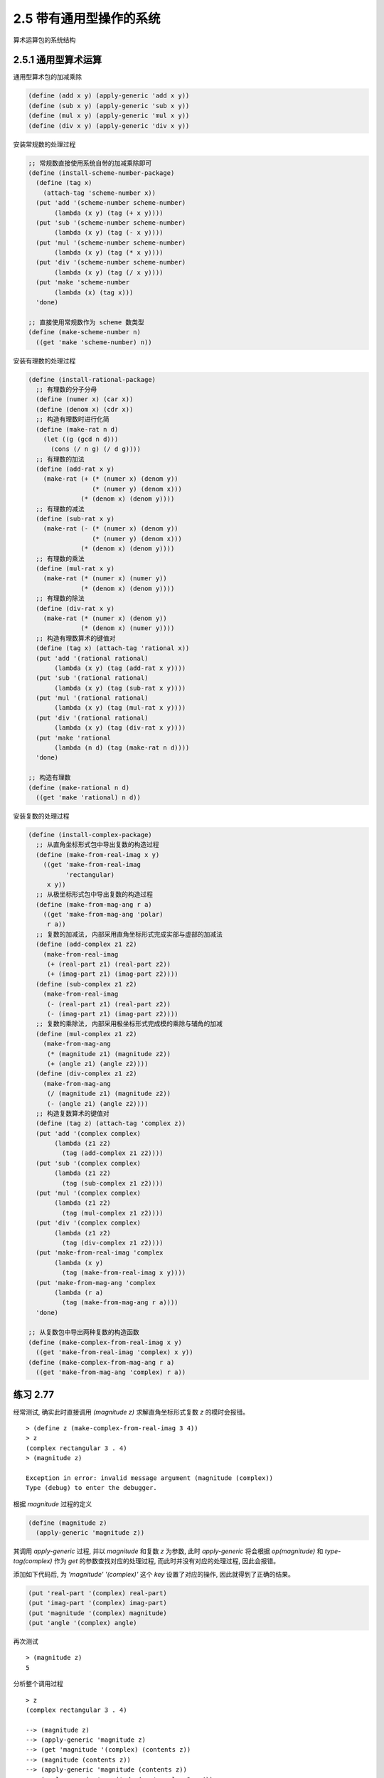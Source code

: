 2.5 带有通用型操作的系统
===============================

.. figure:: fig/Fig2.23b.std.svg

算术运算包的系统结构

2.5.1 通用型算术运算
-----------------------

通用型算术包的加减乘除

.. code-block:: scheme

  (define (add x y) (apply-generic 'add x y))
  (define (sub x y) (apply-generic 'sub x y))
  (define (mul x y) (apply-generic 'mul x y))
  (define (div x y) (apply-generic 'div x y))

安装常规数的处理过程

.. code-block:: scheme

  ;; 常规数直接使用系统自带的加减乘除即可
  (define (install-scheme-number-package)
    (define (tag x)
      (attach-tag 'scheme-number x))
    (put 'add '(scheme-number scheme-number)
         (lambda (x y) (tag (+ x y))))
    (put 'sub '(scheme-number scheme-number)
         (lambda (x y) (tag (- x y))))
    (put 'mul '(scheme-number scheme-number)
         (lambda (x y) (tag (* x y))))
    (put 'div '(scheme-number scheme-number)
         (lambda (x y) (tag (/ x y))))
    (put 'make 'scheme-number
         (lambda (x) (tag x)))
    'done)

  ;; 直接使用常规数作为 scheme 数类型
  (define (make-scheme-number n)
    ((get 'make 'scheme-number) n))

安装有理数的处理过程

.. code-block:: scheme

  (define (install-rational-package)
    ;; 有理数的分子分母
    (define (numer x) (car x))
    (define (denom x) (cdr x))
    ;; 构造有理数时进行化简
    (define (make-rat n d)
      (let ((g (gcd n d)))
        (cons (/ n g) (/ d g))))
    ;; 有理数的加法
    (define (add-rat x y)
      (make-rat (+ (* (numer x) (denom y))
                   (* (numer y) (denom x)))
                (* (denom x) (denom y))))
    ;; 有理数的减法
    (define (sub-rat x y)
      (make-rat (- (* (numer x) (denom y))
                   (* (numer y) (denom x)))
                (* (denom x) (denom y))))
    ;; 有理数的乘法
    (define (mul-rat x y)
      (make-rat (* (numer x) (numer y))
                (* (denom x) (denom y))))
    ;; 有理数的除法
    (define (div-rat x y)
      (make-rat (* (numer x) (denom y))
                (* (denom x) (numer y))))
    ;; 构造有理数算术的键值对
    (define (tag x) (attach-tag 'rational x))
    (put 'add '(rational rational)
         (lambda (x y) (tag (add-rat x y))))
    (put 'sub '(rational rational)
         (lambda (x y) (tag (sub-rat x y))))
    (put 'mul '(rational rational)
         (lambda (x y) (tag (mul-rat x y))))
    (put 'div '(rational rational)
         (lambda (x y) (tag (div-rat x y))))
    (put 'make 'rational
         (lambda (n d) (tag (make-rat n d))))
    'done)

  ;; 构造有理数
  (define (make-rational n d)
    ((get 'make 'rational) n d))

安装复数的处理过程

.. code-block:: scheme

  (define (install-complex-package)
    ;; 从直角坐标形式包中导出复数的构造过程
    (define (make-from-real-imag x y)
      ((get 'make-from-real-imag
            'rectangular)
       x y))
    ;; 从极坐标形式包中导出复数的构造过程
    (define (make-from-mag-ang r a)
      ((get 'make-from-mag-ang 'polar)
       r a))
    ;; 复数的加减法, 内部采用直角坐标形式完成实部与虚部的加减法
    (define (add-complex z1 z2)
      (make-from-real-imag
       (+ (real-part z1) (real-part z2))
       (+ (imag-part z1) (imag-part z2))))
    (define (sub-complex z1 z2)
      (make-from-real-imag
       (- (real-part z1) (real-part z2))
       (- (imag-part z1) (imag-part z2))))
    ;; 复数的乘除法, 内部采用极坐标形式完成模的乘除与辅角的加减
    (define (mul-complex z1 z2)
      (make-from-mag-ang
       (* (magnitude z1) (magnitude z2))
       (+ (angle z1) (angle z2))))
    (define (div-complex z1 z2)
      (make-from-mag-ang
       (/ (magnitude z1) (magnitude z2))
       (- (angle z1) (angle z2))))
    ;; 构造复数算术的键值对
    (define (tag z) (attach-tag 'complex z))
    (put 'add '(complex complex)
         (lambda (z1 z2)
           (tag (add-complex z1 z2))))
    (put 'sub '(complex complex)
         (lambda (z1 z2)
           (tag (sub-complex z1 z2))))
    (put 'mul '(complex complex)
         (lambda (z1 z2)
           (tag (mul-complex z1 z2))))
    (put 'div '(complex complex)
         (lambda (z1 z2)
           (tag (div-complex z1 z2))))
    (put 'make-from-real-imag 'complex
         (lambda (x y)
           (tag (make-from-real-imag x y))))
    (put 'make-from-mag-ang 'complex
         (lambda (r a)
           (tag (make-from-mag-ang r a))))
    'done)

  ;; 从复数包中导出两种复数的构造函数
  (define (make-complex-from-real-imag x y)
    ((get 'make-from-real-imag 'complex) x y))
  (define (make-complex-from-mag-ang r a)
    ((get 'make-from-mag-ang 'complex) r a))

练习 2.77
------------

经常测试, 确实此时直接调用 `(magnitude z)` 求解直角坐标形式复数 `z` 的模时会报错。
::

  > (define z (make-complex-from-real-imag 3 4))
  > z
  (complex rectangular 3 . 4)
  > (magnitude z)

  Exception in error: invalid message argument (magnitude (complex))
  Type (debug) to enter the debugger.

根据 `magnitude` 过程的定义

.. code-block:: scheme

  (define (magnitude z)
    (apply-generic 'magnitude z))

其调用 `apply-generic` 过程, 并以 `magnitude` 和复数 `z` 为参数, 此时 `apply-generic` 将会根据 `op(magnitude)` 和 `type-tag(complex)` 作为 `get` 的参数查找对应的处理过程, 而此时并没有对应的处理过程, 因此会报错。

添加如下代码后, 为 `'magnitude' '(complex)'` 这个 `key` 设置了对应的操作, 因此就得到了正确的结果。

.. code-block:: scheme

  (put 'real-part '(complex) real-part)
  (put 'imag-part '(complex) imag-part)
  (put 'magnitude '(complex) magnitude)
  (put 'angle '(complex) angle)

再次测试

::

  > (magnitude z)
  5

分析整个调用过程

::

  > z
  (complex rectangular 3 . 4)

  --> (magnitude z)
  --> (apply-generic 'magnitude z)
  --> (get 'magnitude '(complex) (contents z))
  --> (magnitude (contents z))
  --> (apply-generic 'magnitude (contents z))
  --> (apply-generic 'magnitude (rectangular 3 . 4))
  --> (get 'magnitude '(rectangular) (3 . 4))
  --> (magnitude (3 . 4))
  --> (sqrt (+ (square 3) (square 4)))
  --> 5

因为 `apply-generic` 共被调用两次, 第一次调用识别参数为复数, 第二次调用识别复数为直角坐标形式, 并由此使用直角坐标形式复数获取模的方法得到了正确的结果。

练习 2.78
------------

.. code-block:: scheme

  (define (attach-tag type-tag content)
    (if (eq? type-tag 'scheme-number)
        content
        (cons type-tag content)))

  (define (type-tag datum)
    (cond ((number? datum) 'scheme-number)
          ((pair? datum) (car datum))
          (else
           (error "Bad tagged datum: TYPE-TAG" datum))))

  (define (contents datum)
    (cond ((number? datum) datum)
          ((pair? datum) (cdr datum))
          (else
           (error "Bad tagged datum: CONTENTS" datum))))

测试验证

::

  > (install-scheme-number-package)
  done
  > (define one (make-scheme-number 1))
  > (type-tag one)
  scheme-number
  > (contents one)
  1
  > (add one one)
  2
  > (sub one one)
  0
  > (mul one one)
  1
  > (div one one)
  1

练习 2.79
------------

添加如下代码即可

.. code-block:: scheme

  ;; 添加通用型谓词
  (define (equ? x y)
    (apply-generic 'equ? x y))

  ;; 在 scheme-number 安装包直接使用 = 进行判断即可
  (put 'equ? '(scheme-number scheme-number) =)

  ;; 在有理数安装包中判断两个有理数的分子分母交叉相乘的结果是否相等
  (put 'equ? '(rational rational)
       (lambda (x y) (= (* (numer x) (denom y))
                        (* (numer y) (denom x)))))

  ;; 在复数安装包中根据两种形式分别实现, 这里以直角坐标形式为例
  (put 'equ? '(complex complex)
       (lambda (z1 z2)
         (and (= (real-part z1) (real-part z2))
              (= (imag-part z1) (imag-part z2))
              (= (magnitude z1) (magnitude z2)))))


练习 2.80
------------

同上一题类似, 针对不同的情况分别进行实现

.. code-block:: scheme

  (define (=zero? x )
    (apply-generic '=zero? x))

  (put '=zero? '(scheme-number)
       (lambda (x) (= 0 x)))

  (put '=zero? '(rational)
       (lambda (x) (= 0 (number x))))

  (put '=zero? '(complex)
       (lambda (z)
         (and (= 0 (real-part z))
              (= 0 (imag-part z)))))

2.5.2 不同类型数据的组合
------------------------

显然, 在现实世界中一个算术系统并不会只有相同类型的数值进行加减乘除, 如果沿用之前的方式, 每一种操作都精确可控, 那么势必会编写大量冗余的代码。比如, 可以通过如下方式实现对复数和常规数的加法

.. code-block:: scheme

  (define (add-complex-to-schemenum z x)
    (make-from-real-imag (+ (real-part z) x)
                         (imag-part z)))

  (put 'add
       '(complex scheme-number)
       (lambda (z x)
         (tag (add-complex-to-schemenum z x))))

上面只是实现了第一个参数为复数且第二个参数为常规数的加法, 对于交换位置后的情况, 仍然需要一套类似的代码, 就更不要说还有复数与有理数的算术。

**强制**

通过强制类型转换即可避免上面那种针对参数处在不同位置而编写不同代码的情况。

.. code-block:: scheme

  ;; 常规数可以看做虚部为零的复数
  (define (scheme-number->complex n)
    (make-complex-from-real-imag
     (contents n) 0))

  ;; 将类型转换过程也安装到表格
  (put-coercion 'scheme-number 'complex
                scheme-number->complex)

因为有了强制类型转换, 因此需要修改原来的 `apply-generic` 过程, 看是否能将参数转换为同一种数值类型

.. code-block:: scheme

  (define (apply-generic op . args)
    (let ((type-tags (map type-tag args)))
      (let ((proc (get op type-tags)))
        (if proc
            (apply proc (map contents args))
            ;; 只考虑有两个参数的情况
            (if (= (length args) 2)
                (let ((type1 (car type-tags))
                      (type2 (cadr type-tags))
                      (a1 (car args))
                      (a2 (cadr args)))
                  (let ((t1->t2
                         (get-coercion type1 type2))
                        (t2->t1
                         (get-coercion type2 type1)))
                    (cond (t1->t2
                           (apply-generic op (t1->t2 a1) a2))
                          (t2->t1
                           (apply-generic op a1 (t2->t1 a2)))
                          (else
                           (error
                            "No method for these types"
                            (list op type-tags))))))
                (error
                 "No method for these types"
                 (list op type-tags)))))))

**类型的层次结构**

为避免针对每一对数值类型编写强制转换过程, 可以通过类型的层次结构, 即类似于面向对象中的继承, 只实现相邻层次的强制转换, 即可实现由低层类型到高层类型的转换。

.. figure:: fig/Fig2.23b.std.svg

数值类型塔

上面的类型塔中, 实现相邻的底层与高层的强制转换后, 即可实现从最底层的整数到最高层的复数的转换。

塔形结构的另一个优点是可以通过下降的方式对算术结果进行化简。

**层次结构的不足**

.. figure:: fig/Fig2.23b.std.svg

几何图形类型间的关系

由上图可知, 一个类型可能有多个子类型(三角形和四边形都是多边形的子类型), 一个类型也可能有多个超类型(等腰直角三角形既是等腰三角形又是直角三角形), 因此对于层次结构而言并不是都像类型塔那样可以方便的对层次结构提升或下降。

练习 2.81
------------

a.

如果在表格中找不到相应的操作, 会报与练习 2.77 类型的错误。

如果安装了 `Louis` 的强制过程, 调用求幂时会出现死循环导致程序僵死。

b.

`Louis` 并没有解决相同类型参数仍然强制转换的问题, 因为应用 `apply-generic` 后取得的仍然是相同类型的参数, 于是再次触发类型转换, 转换后还是相同类型的参数, 于是再次触发类型转换, 如此反复, 形成了死循环。

c.

.. code-block:: scheme

  (define (apply-generic op . args)
    (define (no-method type-tags)
       (error "No method for these types"
         (list op type-tags)))
    (let ((type-tags (map type-tag args)))
      (let ((proc (get op type-tags)))
        (if proc
            (apply proc (map contents args))
            (if (= (length args) 2)
                (let ((type1 (car type-tags))
                      (type2 (cadr type-tags))
                      (a1 (car args))
                      (a2 (cadr args)))
                  ;; 添加判断两个参数的类型是否相同
                  (if (equal? type1 type2)
                      (no-method type-tags)
                      (let ((t1->t2
                             (get-coercion type1 type2))
                            (t2->t1
                             (get-coercion type2 type1)))
                        (cond (t1->t2
                               (apply-generic op (t1->t2 a1) a2))
                              (t2->t1
                               (apply-generic op a1 (t2->t1 a2)))
                              (else (no-method type-tags))))))
                  (no-method type-tags))))))

测试验证, 首先定义一个通用型的求幂运算

.. code-block:: scheme

  (define (exp x y)
    (apply-generic 'exp x y))

然后在 `scheme` 数值包中放入求幂过程

.. code-block:: scheme

  (define (install-scheme-number-package)
    (define (tag x)
      (attach-tag 'scheme-number x))
    (put 'add '(scheme-number scheme-number)
         (lambda (x y) (tag (+ x y))))
    (put 'sub '(scheme-number scheme-number)
         (lambda (x y) (tag (- x y))))
    (put 'mul '(scheme-number scheme-number)
         (lambda (x y) (tag (* x y))))
    (put 'div '(scheme-number scheme-number)
         (lambda (x y) (tag (/ x y))))
    (put 'make 'scheme-number
         (lambda (x) (tag x)))
    (put 'equ? 'scheme-number =)
    (put '=zero? 'scheme-number
         (lambda (x) (= 0 x)))
    (put 'exp '(scheme-number scheme-number)
         (lambda (x y) (tag (expt x y))))
    'done)

最后进行测试

::

  > (install-scheme-number-package)
  done
  > (install-rectangular-package)
  done
  > (install-complex-package)
  done
  > (exp (make-scheme-number 2) (make-scheme-number 3))
  8
  > (add (make-scheme-number 2) (make-complex-from-real-imag 3 4))
  (complex rectangular 5 . 4)


练习 2.82
--------------

按照给定的策略, 首先用参数列表中的第一个参数为基准, 尝试将参数列表中的其它参数都强制转换为第一个参数的类型, 如果出现转换失败, 则继续以第二个参数为基准, 重复上面的过程。

.. code-block:: scheme

  ;; 查找可适用于每个参数的转换过程
  (define (find-coercion-procs args)
    (define (iter items)
      (if (null? items)
          #f
          ;; 在迭代过程中每次都取出第一个参数作为基准
          (let ((type (type-tag (car items))))
            ;; 对参数列表中的每一个参数都与基准做比较, 类型相同则返回自身, 否则查找强制转换过程
            (let ((coercion-procs
                   (map
                    (lambda (x)
                      (if (equal? (type-tag x) type)
                          (lambda (this) this)
                          (get-coercion (type-tag x) type)))
                    args)))
              ;; 判断强制转换程序列表是否满足要求
              ;; 满足则直接返回, 否则继续对后续参数进行处理
              (if (check-procs coercion-procs)
                  coercion-procs
                  (iter (cdr items)))))))
    (iter args))

对于程序列表的判断只需要判断其中是否包含 `#f` 即可

.. code-block:: scheme

  (define (check-procs procs)
    (cond ((null? procs) #t)
          ((car procs) (check-procs (cdr procs)))
          (else #f)))

一旦可以将所有参数都强制转换为同一种类型, 则需要通过强制转换程序列表和参数列表完成参数的转换

.. code-block:: scheme

  (define (transform-args args procs)
    (if (null? procs)
        '()
        (cons ((car procs) (car args))
              (transform-args (cdr args) (cdr procs)))))

基于上面的过程完成对 `apply-generic` 过程的推广

.. code-block:: scheme

  (define (apply-generic op . args)
    (let ((types (map type-tag args)))
      (let ((proc (get op types)))
        (if proc
            (apply proc (map contents args))
            (let ((coercion-procs (find-coercion-procs args)))
              (if coercion-procs
                  (let ((new-args (transform-args args coercion-procs)))
                    (let ((new-args-types (map type-tag new-args)))
                      ;; put 操作针对的是两个类型值
                      (let ((new-types (list (car new-args-types)
                                             (cadr new-args-types))))
                        (let ((the-proc (get op new-types)))
                          (if the-proc
                              (apply the-proc (map contents new-args))
                              (error "not found the-proc" new-args))))))
                  (error "find coercion procs error" args)))))))

这里需要将原来 `put` 操作对应的过程修改为支持多个参数, 以复数的加法为例

.. code-block:: scheme

  (put 'add '(complex complex)
    (lambda (z1 . z2)
      (tag (add-complex z1 z2))))

这里的 `add-complex` 也需要修改

.. code-block:: scheme

  (define (add-complex-base z1 z2)
    (make-from-real-imag
     (+ (real-part z1) (real-part z2))
     (+ (imag-part z1) (imag-part z2))))
  (define (add-complex z1 z2)
    (define (iter a b)
      (cond ((eq? '() b) a)
            ((eq? '() (cdr b)) (add-complex-base a (car b)))
            (else
             (iter (add-complex-base a (car b)) (cdr b)))))
    (iter z1 z2))

测试验证

::

  > (install-complex-package)
  done
  > (define a (make-scheme-number 2))
  > a
  2
  > (define b (make-complex-from-real-imag 3 4))
  > b
  (complex rectangular 3 . 4)
  > (apply-generic 'add a b b a)
  (complex rectangular 10 . 8)

如果一个操作涉及到多种类型的参数, 而在操作过程中又涉及到对某个特定类型数值的操作, 比如求有理数的分母、复数的实部等等, 如果按照上面的策略在执行具体操作之前将所有参数都转换为同一种参数类型, 则整个操作过程将会失败。

练习 2.83
--------------

首先创建构造实数的过程 `make-real`, 然后针对每个类型(复数除外)提升到上一层

.. code-block:: scheme

  (define (make-real x)
    (attach-tag 'real x))

  (define (integer->rational x)
    (make-rational x 1))
  (define (rational->real x)
    (make-real (/ (* 1.0 (number x)) (denom x))))
  (define (real->complex x)
    (make-from-real-imag x 0))

如果需要安装通用的 `raise` 过程, 则需要仿照前面 `add` 的构造过程

.. code-block:: scheme

  (define (install-raise-package)
    (define (integer->rational x)
      (make-rational x 1))
    (define (rational->real x)
      (make-real (/ (* 1.0 (numer x)) (denom x))))
    (define (real->complex x)
      (make-complex-from-real-imag x 0))
    (put 'raise '(scheme-number)
         (lambda (x) (integer->rational x)))
    (put 'raise '(rational)
         (lambda (x) (rational->real x)))
    (put 'raise '(real)
         (lambda (x) (real->complex x)))
    'done)

练习 2.84
--------------
首先构建获取参数层级的过程

.. code-block:: scheme

  (define (level x)
    (let ((type (type-tag x)))
      (cond ((equal? type 'scheme-number) 1)
            ((equal? type 'rational) 2)
            ((equal? type 'real) 3)
            ((equal? type 'complex) 4)
            (else 0))))

然后构建查找参数列表中最高层级的过程

.. code-block:: scheme

  (define (my-max args)
    (define (find-max i items)
      (cond ((null? items) i)
            ((< (car items) i) (find-max i (cdr items)))
            (else (find-max (car items) (cdr items)))))
    (find-max (car args) (cdr args)))

  (define (find-max-level args)
    (my-max (map level args)))

然后将所有参数都转换到最高层级

.. code-block:: scheme

  (define (transform-args-by-level args max-level)
    (define (iter arg)
      (if (= (level arg) max-level)
          arg
          (iter (raise arg))))
    (map iter args))

最后基于上面的辅助过程修改 `apply-generic` 过程

.. code-block:: scheme

  (define (apply-generic op . args)
    (let ((type-tags (map type-tag args)))
      (let ((proc (get op type-tags)))
        (if proc
            (apply proc (map contents args))
            (let ((max-level (find-max-level args)))
              (let ((new-args (transform-args-by-level args max-level)))
                (let ((new-args-types (map type-tag new-args)))
                  (let ((new-types (list (car new-args-types)
                                         (cadr new-args-types))))
                    (let ((the-proc (get op new-types)))
                      (if the-proc
                          (apply the-proc (map contents new-args))
                          (error "not found the-proc" new-args)))))))))))

测试验证

::

  > a
  2
  > b
  (complex rectangular 3 . 4)
  > (apply-generic 'add a b a)
  (complex rectangular 7.0 . 4)

练习 2.85
--------------

首先实现 `project` 过程, 仿照 `raise` 过程

.. code-block:: scheme

  (define (project x)
    (apply-generic 'project x))

  (define (install-project-package)
    (define (complex->real x)
      (make-real (real-part x)))
    (define (real->rational x)
      ;; 这里暂不考虑无理数、超越数等特殊实数
      (make-rational (round x) 1))
    (define (rational->integer x)
      (make-scheme-number (round (/ (* 1.0 (numer x)) (denom x)))))
    (put 'project '(complex)
         (lambda (x) (complex->real x)))
    (put 'project '(real)
         (lambda (x) (real->rational x)))
    (put 'project '(rational)
         (lambda (x) (rational->integer x)))
    'done)

测试验证

::

  > b
  (complex rectangular 3 . 4)
  > (install-project-package)
  done
  > (project b)
  (real . 3)
  > (project (project b))
  (rational 3 . 1)
  > (project (project (project b)))
  3.0

然后需要使用 `2.79` 中使用的通用型相等谓词, 因为当时只实现了对整数、有理数、复数的判断, 这里使用最简单的方式为实数添加校验

.. code-block:: scheme

  (put 'equ? '(real real)
       (lambda (r1 r2) (= (contents r1) (contents r2))))

测试验证

::

  > (define c (project b))
  > c
  (real . 3)
  > (define d (project c))
  > d
  (rational 3 . 1)
  > (equ? b b)
  #t
  > (equ? c c)
  #t
  > (equ? d d)
  #t

然后实现 `drop` 过程

.. code-block:: scheme

  (define (drop x)
    ;; 获取投影
    (let ((project-x (project x)))
      ;; 对投影做提升
      (let ((new-x (raise project-x)))
        ;; 首先判断下落再提升后得到的数值是否与原来的类型相同
        (if (equal? (type-tag x) (type-tag new-x))
            ;; 在类型相同的基础上做谓词判断
            (if (equ? x new-x)
                ;; 如果已经是最底层的数值类型了则直接返回
                (if (equal? (type-tag x) 'scheme-number)
                    x
                    ;; 否则递归处理
                    (drop project-x))
                x)
            x))))

测试验证

::

  > (define x (make-complex-from-real-imag 7/2 0))
  > x
  (complex rectangular 7/2 . 0)
  > (drop x)
  (real . 7/2)
  > (define x (make-complex-from-real-imag 7 0))
  > (drop x)
  7.0

最后实现对 `apply-generic` 结果的化简

.. code-block:: scheme

  (define (apply-generic op . args)
    (let ((type-tags (map type-tag args)))
      (let ((proc (get op type-tags)))
        (if proc
            (let ((result (apply proc (map contents args))))
              (if (or (eq? op 'add)
                      (eq? op 'sub)
                      (eq? op 'mul)
                      (eq? op 'div))
                  (drop result)
                  result))
            (let ((max-level (find-max-level args)))
              (let ((new-args (transform-args-by-level args max-level)))
                (let ((new-args-types (map type-tag new-args)))
                  (let ((new-types (list (car new-args-types)
                                         (cadr new-args-types))))
                    (let ((the-proc (get op new-types)))
                      (if the-proc
                          (let ((result (apply the-proc (map contents new-args))))
                            (if (or (eq? op 'add)
                                    (eq? op 'sub)
                                    (eq? op 'mul)
                                    (eq? op 'div))
                                (drop result)
                                result))
                          (error "not found the-proc" new-args)))))))))))

测试验证

::

  > (define x (make-complex-from-real-imag 3 4))
  > (define y (make-complex-from-real-imag 3 -4))
  > (apply-generic 'add x y x y)
  12.0

练习 2.86
--------------

一种显而易见的方式是仿照前面的 `raise` 和 `project` 过程, 将 `sine` 、 `cosine` 、 `arctan` 定义为通用计算过程

.. code-block:: scheme

  (define (sine x)
    (apply-generic 'sine x))
  (define (cosine x)
    (apply-generic 'cosine x))

然后分别在整数、有理数和实数的安装包中添加以上操作的处理

.. code-block:: scheme

  ;; scheme-number
  (put 'sine '(scheme-number)
       (lambda (x) (tag (sin x))))
  (put 'cosine '(scheme-number)
       (lambda (x) (tag (cos x))))

  ;; rational
  (put 'sine '(rational)
       (lambda (x) (tag (sin (div (numer x) (denom x))))))
  (put 'cosine '(rational)
       (lambda (x) (tag (cos (div (numer x) (denom x))))))

  ;; real
  (put 'sine '(scheme-number)
       (lambda (x) (tag (sin (contents x)))))
  (put 'cosine '(scheme-number)
       (lambda (x) (tag (cos (contents x)))))

最后需要对复数包进行改造

.. code-block:: scheme

  ;; 直角坐标形式
  (define (magnitude z)
    (sqrt (add (square (real-part z))
               (square (imag-part z)))))
  (define (make-from-mag-ang r a)
    (cons (mul r (cosine a)) (mul r (sine a))))

  ;; 极坐标形式
  (define (real-part z)
    (mul (magnitude z) (cosine (angle z))))
  (define (imag-part z)
    (mul (magnitude z) (sine (angle z))))
  (define (make-from-real-imag x y)
    (cons (sqrt (add (square x) (square y)))
          (atan y x)))

  ;; 通用复数包
  ;; 复数的加减法, 内部采用直角坐标形式完成实部与虚部的加减法
  (define (add-complex z1 z2)
    (make-from-real-imag
     (add (real-part z1) (real-part z2))
     (add (imag-part z1) (imag-part z2))))
  (define (sub-complex z1 z2)
    (make-from-real-imag
     (sub (real-part z1) (real-part z2))
     (sub (imag-part z1) (imag-part z2))))
  ;; 复数的乘除法, 内部采用极坐标形式完成模的乘除与辅角的加减
  (define (mul-complex z1 z2)
    (make-from-mag-ang
     (mul (magnitude z1) (magnitude z2))
     (add (angle z1) (angle z2))))
  (define (div-complex z1 z2)
    (make-from-mag-ang
     (div (magnitude z1) (magnitude z2))
     (sub (angle z1) (angle z2))))

通过上面的过程可以看到要为每种运算都实现通用的过程, 然后需要将每个包中涉及到运算的地方都修改为通用实现。如果在计算之前把输入都转换为 `scheme-number` 类型, 也就避免了将每个运算都做通用实现的必要。

.. code-block:: scheme

  ;; 首先实现将除复数外所有类型转换为 scheme-number 类型的通用过程
  (define (get-scheme-number x)
    (apply-generic 'get-scheme-number x))
  (define (install-type->scheme-number-package)
    (put 'get-scheme-number '(real)
         (lambda (x) (make-scheme-number (contents x))))
    (put 'get-scheme-number '(rational)
         (lambda (x) (make-scheme-number (contents (div (numer x) (denom x))))))
    (put 'get-scheme-number '(scheme-number)
         (lambda (x) x))
    'done)

  ;; 然后通过装饰器实现对每个运算的处理
  (define (decorator f)
    ;; 将参数列表全部转换为 scheme-number
    (define (transform args)
      (map (lambda (arg)
             (if (equal? 'scheme-number (type-tag arg))
                 arg
                 (get-scheme-number arg)))
           args))
    ;; 然后返回这样一个过程:
    ;; 它接收多个参数, 将这些参数先转换为 scheme-number 类型
    ;; 然后调用 f 进行处理, 最后将结果转换为 scheme-number 类型
    (lambda (first . other)
      (let ((args (map contents (transform (cons first other)))))
        (make-scheme-number (apply f args)))))

  ;; 最后将涉及到的九种运算全部使用装饰器修饰以实现转换的效果
  (define new-square (decorator square))
  (define new-sqrt (decorator sqrt))
  (define new-add (decorator +))
  (define new-sub (decorator -))
  (define new-mul (decorator *))
  (define new-div (decorator /))
  (define sine (decorator sin))
  (define cosine (decorator cos))
  (define new-atan (decorator atan))

  ;; 至此, 将基于装饰器的操作替换原来的即可

2.5.3 实例: 符号代数
----------------------

一般来说, 一个代数表达式可以看成一种具有层次结构的东西, 它是将运算符作用于一些运算对象而形成的一棵树。

**多项式算术**

在这里将多项式定义为项的和式, 而每个项或者为系数, 或者为未知数的乘方, 或者是一个系数与一个未知数乘方的乘积。

因为系数也定义为一个代数表达式, 因此下面两个都为多项式。

:math:`5x^{2} + 3x + 7`

:math:`(y^{2} + 1)x^{3} + (2y)x + 1`

因此可以构建多项式的构造函数和选择函数

.. code-block:: scheme

  ;; 构造函数
  (make-poly)
  ;; 获取变量
  (variable)
  ;; 获取项表
  (term-list)

由此定义多项式的加法和乘法

.. code-block:: scheme

  (define (add-poly p1 p2)
    (if (same-variable? (variable p1) (variable p2))
        (make-poly
         (variable p1)
         (add-terms (term-list p1)
                    (term-list p2)))
        (error "Polys not in same var: ADD-POLY"
               (list p1 p2))))

  (define (mul-poly p1 p2)
    (if (same-variable? (variable p1) (variable p2))
        (make-poly
         (variable p1)
         (mul-terms (term-list p1)
                    (term-list p2)))
        (error "Polys not in same var: MUL-POLY"
               (list p1 p2))))

如果将多项式结合到前面的算术系统, 则可通过下面的过程完成多项式包的安装

.. code-block:: scheme

  (define (install-polynomial-package)
    ;; 多项式的构造函数和选择函数
    (define (make-poly variable term-list)
      (cons variable term-list))
    (define (variable p) (car p))
    (define (term-list p) (cdr p))
    (define (variable? x) (symbol? x))
    (define (same-variable? v1 v2)
      (and (variable? v1) (variable? v2) (eq? v1 v2)))

    (define (add-poly p1 p2)
      (if (same-variable? (variable p1) (variable p2))
          (make-poly
           (variable p1)
           (add-terms (term-list p1)
                      (term-list p2)))
          (error "Polys not in same var: ADD-POLY"
                 (list p1 p2))))

    (define (mul-poly p1 p2)
      (if (same-variable? (variable p1) (variable p2))
          (make-poly
           (variable p1)
           (mul-terms (term-list p1)
                      (term-list p2)))
          (error "Polys not in same var: MUL-POLY"
                 (list p1 p2))))

    ;; interface to rest of the system
    (define (tag p) (attach-tag 'polynomial p))
    (put 'add '(polynomial polynomial)
         (lambda (p1 p2)
           (tag (add-poly p1 p2))))
    (put 'mul '(polynomial polynomial)
         (lambda (p1 p2)
           (tag (mul-poly p1 p2))))
    (put 'make 'polynomial
         (lambda (var terms)
           (tag (make-poly var terms))))
    'done)

对于多项式中的项还需要一些辅助函数

.. code-block:: scheme

  ;; 返回空项表的构造函数
  (the-empty-termlist)
  ;; 将新项添加到项表的构造函数
  (adjoin-term)
  ;; 检查项表是否为空的谓词
  (empty-termlist?)
  ;; 提取项表中最高次数项的选择函数
  (first-term)
  ;; 提取除最高次项之外其它项表的选择函数
  (rest-terms)

  ;; 根据给定次数和系数构造项的构造函数
  (make-term)
  ;; 返回项的次数的选择函数
  (order)
  ;; 返回项的系数的选择函数
  (coeff)

有了上面的辅助函数, 实现对两个多项式的求和

.. code-block:: scheme

  (define (add-terms L1 L2)
    (cond ((empty-termlist? L1) L2)
          ((empty-termlist? L2) L1)
          (else
           ;; 首先找到两个多项式的最高次项
           (let ((t1 (first-term L1))
                 (t2 (first-term L2)))
             ;; 然后判断两者的次数是否相同
             ;; 不相同则将最高次项添加到对剩余项的递归调用的结果中
             ;; 相同则将最高次项的系数相加后构造为新的项再添加到对剩余项的递归调用的结果中
             (cond ((> (order t1) (order t2))
                    (adjoin-term
                     t1
                     (add-terms (rest-terms L1)
                                L2)))
                   ((< (order t1) (order t2))
                    (adjoin-term
                     t2
                     (add-terms
                      L1
                      (rest-terms L2))))
                   (else
                    (adjoin-term
                     (make-term
                      (order t1)
                      (add (coeff t1)
                           (coeff t2)))
                     (add-terms
                      (rest-terms L1)
                      (rest-terms L2)))))))))

实现两个多项式的相乘

.. code-block:: scheme

  ;; 依次取出第一个多项式的最高次项与第二个多项式做乘积再累加得到的结果
  (define (mul-terms L1 L2)
    (if (empty-termlist? L1)
        (the-empty-termlist)
        (add-terms
         (mul-term-by-all-terms
          (first-term L1) L2)
         (mul-terms (rest-terms L1) L2))))

  (define (mul-term-by-all-terms t1 L)
    (if (empty-termlist? L)
        (the-empty-termlist)
        ;; 依次取出最高次项做乘积(系数相乘次数相加)
        (let ((t2 (first-term L)))
          (adjoin-term
           (make-term
            (+ (order t1) (order t2))
            (mul (coeff t1) (coeff t2)))
           (mul-term-by-all-terms
            t1
            (rest-terms L))))))

因为在上面的过程中使用的加和乘基于通用型过程 `add` 和 `mul`, 且安装了多项式的算术包, 所以即使系数为复数或系数中包含另外一个未知数仍然可以正常处理。

**项表的表示**

对于稠密多项式, 可以直接使用系数表示项表; 而对于稀疏多项式, 则可以使用次数与系数的序对表示项表。

对于次数与系数的序对方式表示项表, 则前面项表的辅助函数可由如下过程实现

.. code-block:: scheme

  (define (adjoin-term term term-list)
    (if (=zero? (coeff term))
        term-list
        (cons term term-list)))
  (define (the-empty-termlist) '())
  (define (first-term term-list) (car term-list))
  (define (rest-terms term-list) (cdr term-list))
  (define (empty-termlist? term-list)
    (null? term-list))
  (define (make-term order coeff)
    (list order coeff))
  (define (order term) (car term))
  (define (coeff term) (cadr term))

安装了多项式包后可由如下方式构建多项式

.. code-block:: scheme

  (define (make-polynomial var terms)
    ((get 'make 'polynomial) var terms))

练习 2.87
-------------

对多项式判断是否为零, 则只需要判断项表中每项的系数是否为零

.. code-block:: scheme

  (define (zero-poly? p)
    (define (zero-terms? termlist)
      (cond ((empty-termlist? termlist) #t)
            ((=zero? (coeff (first-term termlist)))
             (zero-terms? (rest-terms termlist)))
            (else #f)))
    (zero-terms? (term-list p)))

  ;; 然后在多项式安装包中添加针对多项式的处理
  (put '=zero? '(polynomial)
       (lambda (p) (zero-poly? p)))

练习 2.88
-------------

.. code-block:: scheme

  (define (negate x) (apply-generic 'negate x))

  ;; scheme-number 包添加
  (put 'negate '(scheme-number)
       (lambda (x) (tag (- x))))

  ;; rational 包添加
  (put 'negate '(rational)
       (lambda (x) (make-rational (- (number x)) (denom x))))

  ;; complex 包添加
  (put 'negate '(complex)
       (lambda (z)
         (make-from-real-imag (- (real-part z)
                                 (imag-part z)))))
  ;; polynomial 包添加
  (define (negate-terms termlist)
    (if (empty-termlist? termlist)
        '()
        (let ((first (first-term termlist)))
          (adjoin-term (make-term (order first) (negate (coeff first)))
                       (negate-terms (rest-terms termlist))))))

  (put 'negate '(polynomial)
       (lambda (p) (make-polynomial (variable p)
                                    (negate-terms (term-list p)))))
  (put 'sub '(polynomial polynomial)
       ;; 因为 negate 与 add-poly 的参数分别为 polynomial 和 poly 类型
       ;; 因此需要先使用 tag 转换为 polynomial 类型再基于 contents 转换回 poly 类型
       (lambda (p1 p2) (tag (add-poly p1 (contents (negate (tag p2)))))))
  'done)

测试验证

::

  > (define p1 (make-polynomial 'x (list (list 2 3) (list 1 2) (list 0 7))))
  > (define p2 (make-polynomial 'x (list (list 4 1) (list 2 3) (list 0 5))))
  > p1
  (polynomial x (2 3) (1 2) (0 7))
  > p2
  (polynomial x (4 1) (2 3) (0 5))
   > (add p1 p2)
  (polynomial x (4 1) (2 6) (1 2) (0 12))
  > (sub p1 p2)
  (polynomial x (4 -1) (1 2) (0 2))


练习 2.89
-------------

对于稠密多项式, 项表由最高次数的系数到零次幂的系数构成, 则需要修改 `first-term` 过程

.. code-block:: scheme

  (define (first-term term-list)
    (make-term (- (length term-list) 1) (car term-list)))

此外需要对添加新项到项表的过程进行修改

.. code-block:: scheme

  (define (adjoin-term term term-list)
    ;; 找到项表中与新项的次数相同的系数, 对其求和作为对应次数的新系数
    (define (iter result tlist)
      (cond ((null? tlist) result)
            ((= 1 (- (length tlist)
                     (order term)))
             (iter (append result (list (+ (car tlist)
                                           (coeff term))))
                   (cdr tlist)))
            (else (iter (append result (list (car tlist)))
                        (cdr tlist)))))
    ;; 系数为零则直接返回原项表
    ;; 新项的次数恰好与项表长度相同时直接合并
    ;; 新项的次数比项表长度大时需要补零合并
    ;; 新项的次数比项表长度小时需要迭代处理
    (cond ((= 0 (coeff term)) term-list)
          ((= (order term) (length term-list)) (cons (coeff term) term-list))
          ((> (order term) (length term-list)) (adjoin-term term (cons 0 term-list)))
          (else (iter '() term-list))))

测试验证

::

  > (define term (make-term 5 7))
  > (adjoin-term term term-list)
  (7 0 4 3 2 1)
  > (define term (make-term 4 7))
  > (adjoin-term term term-list)
  (7 4 3 2 1)
  > (define term (make-term 3 7))
  > (adjoin-term term term-list)
  (11 3 2 1)
  > (define term (make-term 2 7))
  > (adjoin-term term term-list)
  (4 10 2 1)
  > (define term (make-term 0 7))
  > (adjoin-term term term-list)
  (4 3 2 8)


练习 2.90
-------------

仿照复数的直角坐标形式以及极坐标形式分别实现稀疏多项式和稠密多项式

.. code-block:: scheme

  ;; 对于稠密和稀疏多项式而言, 如下过程是通用的
  (define (the-empty-termlist) '())
  (define (rest-terms term-list) (cdr term-list))
  (define (empty-termlist? term-list)
    (null? term-list))
  (define (make-term order coeff)
    (list order coeff))
  (define (order term) (car term))
  (define (coeff term) (cadr term))

  ;; 对于不通用的过程则可以在各自的安装包中分别实现
  (define (install-sparse-polynomial-package)
    (define (adjoin-term term term-list)
      (if (=zero? (coeff term))
          term-list
          (cons term term-list)))
    (define (first-term term-list) (car term-list))
    (define (tag t) (attach-tag 'sparse t))
    (put 'adjoin-term 'sparse
         (lambda (term term-list) (tag (adjoin-term term term-list))))
    (put 'add-terms 'sparse
         (lambda (L1 L2) (tag (add-terms L1 L2))))
    (put 'mul-terms 'sparse
         (lambda (L1 L2) (tag (mul-terms L1 L2))))
    (put 'make-term 'sparse
         (lambda (order coeff) (tag (make-term order coeff))))
    'done)

  (define (make-term-sparse order coeff)
    ((get 'make-term 'sparse) order coeff))


  (define (install-dense-polynomial-package)
    (define (first-term term-list)
      (make-term (- (length term-list) 1) (car term-list)))
    (define (adjoin-term term term-list)
      (define (iter result tlist)
        (cond ((null? tlist) result)
              ((= 1 (- (length tlist)
                       (order term)))
               (iter (append result (list (+ (car tlist)
                                             (coeff term))))
                     (cdr tlist)))
              (else (iter (append result (list (car tlist)))
                          (cdr tlist)))))
      (cond ((= 0 (coeff term)) term-list)
            ((= (order term) (length term-list)) (cons (coeff term) term-list))
            ((> (order term) (length term-list)) (adjoin-term term (cons 0 term-list)))
            (else (iter '() term-list))))
    (define (tag t) (attach-tag 'dense t))
    (put 'adjoin-term 'dense
         (lambda (term term-list) (tag (adjoin-term term term-list))))
    (put 'add-terms 'dense
         (lambda (L1 L2) (tag (add-terms L1 L2))))
    (put 'mul-terms 'dense
         (lambda (L1 L2) (tag (mul-terms L1 L2))))
    (put 'make-term 'dense
         (lambda (order coeff) (tag (make-term order coeff))))
    'done)

  (define (make-term-dense order coeff)
    ((get 'make-term 'dense) order coeff))

测试验证

将 `2.88` 中的稀疏多项式修改为稠密多项式的形式, 测试验证加法和乘法

::

  > (define p3 (make-polynomial 'x (list 3 2 7)))
  > (define p4 (make-polynomial 'x (list 1 0 3 0 5)))
  > (add p3 p4)
  (polynomial x 1 0 6 2 12)
  > (mul p3 p4)
  (polynomial x 3 2 16 6 36 10 35)


练习 2.91
-------------

.. code-block:: scheme

  (define (div-terms L1 L2)
    (if (empty-termlist? L1)
        (list (the-empty-termlist)
              (the-empty-termlist))
        (let ((t1 (first-term L1))
              (t2 (first-term L2)))
          (if (> (order t2) (order t1))
              (list (the-empty-termlist) L1)
              (let ((new-c (div (coeff t1)
                                (coeff t2)))
                    (new-o (- (order t1)
                              (order t2))))
                (let ((rest-of-result (div-terms
                                       ;; 对 L1 与计算得到的结果取反后再求和即为求差
                                       (add-terms
                                        L1
                                        ;; 对结果取反
                                        (negate-terms
                                         ;; L2 与 商相乘
                                         (mul-terms L2
                                                    ;; 使用 new-o, new-c 构建 term
                                                    ;; 使用 list 构建一个新的 term-list
                                                    (list (make-term new-o new-c)))))
                                       L2)))
                  (list (adjoin-term (make-term new-o new-c) (car rest-of-result))
                        (cadr rest-of-result))))))))

  (define (div-poly p1 p2)
    (if (same-variable? (variable p1) (variable p2))
        (make-poly
         (variable p1)
         (div-terms (term-list p1)
                    (term-list p2)))
        (error "Polys not in same var: ADD-POLY"
               (list p1 p2))))

测试验证, 以 :math:`\frac{x^5 - 1}{x^2 - 1}` 为例

::

  > (define l1 (list (list 5 1) (list 0 -1)))
  > (define l2 (list (list 2 1) (list 0 -1)))
  > (div-terms l1 l2)
  (((3 1) (1 1)) ((1 1) (0 -1)))


**符号代数中类型的层次结构**

因为多项式的系数可能也是一个多项式, 因此多项式是一类"递归的数据抽象"。而此时它既可以看做是 `x` 的多项式也可以看做是 `y` 的多项式, 因此在对多项式进行算术运算时, 可以将一个多项式变换为另一个多项式的类型(关于 `x` 的多项式与关于 `y` 的多项式进行操作时, 先把关于 `x` 的多项式变换为关于 `y` 的多项式), 也可以通过类型塔的方式将所有的多项式都变换到一种“规范形式”(是具有最高优先级的未知数为主变元, 将优先级低的未知数隐藏到系数里), 但后面这种可能会导致多项式扩大, 操作效率更低。

练习 2.92
-------------

::

  通过加入强制性的变量序扩充多项式程序包，使多项式的加法与乘法能对具有不同变量的多项式进行。

即要解决本节开始时给处理的示例, 形如 :math:`(y^{2} + 1)x^{3} + (2y)x + 1` 的多项式的运算。

按照上面提到的一种解决方案: 将一个多项式变换到另一个多项式类型, 通过重新安排多项式里的项, 使两个多项式都具有同样的主变元。

将上面的示例看做 `x` 的多项式, 则可分别对每个项构建关于 `y` 的多项式

::

  > (define py1 (make-polynomial 'y (list (list 2 1) (list 0 1))))
  > (define py2 (make-polynomial 'y (list (list 1 2))))
  > (define py3 (make-polynomial 'y (list (list 0 1))))
  > (define px (make-polynomial 'x (list (list 3 py1) (list 1 py2) (list 0 py3))))
  > px
  (polynomial
    x
    (3 (polynomial y (2 1) (0 1)))
    (1 (polynomial y (1 2)))
    (0 (polynomial y (0 1))))

也可以将上面的示例看做 `y` 的多项式: :math:`(x^3)y^2 + (2x)y + x^3 + 1`, 分别对每个项构建关于 `x` 的多项式

::

  > (define px1 (make-polynomial 'x (list (list 3 1))))
  > (define px2 (make-polynomial 'x (list (list 1 2))))
  > (define px3 (make-polynomial 'x (list (list 3 1) (list 0 1))))
  > (define py (make-polynomial 'y (list (list 2 px1) (list 1 px2) (list 0 px3))))
  > py
  (polynomial
    y
    (2 (polynomial x (3 1)))
    (1 (polynomial x (1 2)))
    (0 (polynomial x (3 1) (0 1))))

因此, 对两个多项式进行加减乘除时, 首先要判断两个多项式是否为基于同一个变量的多项式, 如果不是, 则需要确定一个主变元, 然后将其中基于非主变元的多项式转换为基于主变元的多项式, 比如将关于 `y` 的多项式转换为关于 `x` 的多项式, 最后再对基于同一个变量的多项式进行运算。

判断是否为相同变量的多项式可以使用前面的 `same-variable?`, 对于不相同的情况, 需要根据不同变量的优先级来确定转换关系, 所以需要实现一个判断变量优先级的过程

.. code-block:: scheme

  (define (variable-level v)
    (if (eq? v 'x)
        1
        0))

然后即可基于此对两个不同变量的多项式进行排序, 排在后面的多项式需要进行转换

.. code-block:: scheme

  (define (order-polys p1 p2)
    (let ((vl1 (variable-level (variable (contents p1))))
          (vl2 (variable-level (variable (contents p2)))))
      (if (> vl2 vl1)
          (cons p2 p1)
          (cons p1 p2))))


转换的过程即为对多项式的每一项进行转换, 然后将每一项的转换结果累加即得到转换后的多项式。

针对多项式的每一项进行变换, 如基于 `y` 的多项式的第一项 `(2 (polynomial x (3 1)))` 变换成基于 `x` 的项 `(3 (polynomial y (2 1)))` 。

在这个过程中, 因为项 `term` 的系数也是多项式, 因此需要先获取项的系数, 再取其项表, 然后对项表中的每一项 `x` 执行这样的操作: 取 `term` 的次数作为新项的次数, 取 `x` 的系数作为新项的系数; 然后用新项与 `y` 构造新的多项式; 最后以 `x` 的次数作为转换后的多项式项的次数, 用前面新构造的多项式作为转换后多项式项的系数; 有了转换后的多项式项的次数和系数, 再从 `term` 中获取其系数(多项式)的变量, 即可构造出完整的转换后的多项式。

.. code-block:: scheme

  (define (change-term var term)
    (make-polynomial (variable (contents (coeff term)))
                     (map (lambda (x)
                            (list (order x)
                                  (make-polynomial
                                   var
                                   (list
                                    (list (order term) (coeff x))))))
                          (term-list (contents (coeff term))))))

测试验证

::

  > fterm
  (2 (polynomial x (3 1)))
  > (change-term 'y fterm)
  (polynomial x (3 (polynomial y (2 1))))
  > term
  (0 (polynomial x (3 1) (0 1)))
  > (change-term 'y term)
  (polynomial
    x
    (3 (polynomial y (0 1)))
    (0 (polynomial y (0 1))))

然后即可基于此实现对多项式的变换过程

.. code-block:: scheme

  (define (change-poly p)
    ;; 迭代处理项表
    (define (change-iter term-list)
      (if (empty-termlist? term-list)
          '()
          (cons (change-term (variable (contents p))
                             (first-term term-list))
                (change-iter (rest-terms term-list)))))
    ;; 对项表变换后的结果进行累加
    (define (add-poly-list result poly-list)
      (if (null? poly-list)
          result
          (add-poly-list (add result (car poly-list))
                         (cdr poly-list))))
    (add-poly-list 0 (change-iter (term-list (contents p)))))

这里需要注意的是, 对于 `add` 操作, 需要处理实数与多项式相加的情况, 因此需要在原来的 `add` 基础上进行对多项式与非多项式相加操作的支持。

.. code-block:: scheme

  (define (mixed-add x p)
    ;; 首先找到次数为零的项
    (define (zero-order-term term-list)
      (cond ((empty-termlist? term-list) #f)
            ((= 0 (order (first-term term-list))) (first-term term-list))
            (else (zero-order-term (rest-terms term-list)))))
    (let ((termlist (term-list (contents p))))
      (let ((zero-term (zero-order-term termlist)))
        (if zero-term
            ;; 如果存在次数为零的项, 则将该项的系数与 x 相加, 得到的结果构建新项再合并到项表中
            (make-polynomial (variable (contents p))
                             (adjoin-term (make-term 0
                                                     (add x (coeff zero-term)))
                                          termlist))
            ;; 如果不存在, 直接构建次数为零系数为 x 的项, 得到的结果合并到项表中
            (make-polynomial (variable (contents p))
                             (adjoin-term (make-term 0 x) termlist))))))

测试验证

::

  > poly-list
  ((polynomial x (3 (polynomial y (2 1))))
    (polynomial x (1 (polynomial y (1 2))))
    (polynomial
      x
      (3 (polynomial y (0 1)))
      (0 (polynomial y (0 1)))))
  > (mixed-add 0 (car poly-list))
  (polynomial x (3 (polynomial y (2 1))))
  > (mixed-add 2 (car poly-list))
  (polynomial x (0 2) (3 (polynomial y (2 1))))

为了使原来的 `add` 兼容这种情况, 需要在原来的多项式安装包中添加针对多项式与非多项式相加时的处理逻辑

.. code-block:: scheme

  (put 'add '(scheme-number polynomial)
       (lambda (x p) (tag (mixed-add x (tag p)))))

此时即可实现将基于 `y` 的多项式转换为基于 `x` 的多项式

::

  > (change-poly py)
  (polynomial
    x
    (3 (polynomial y (2 1) (0 1)))
    (1 (polynomial y (1 2)))
    (0 (polynomial y (0 1))))
  > px
  (polynomial
    x
    (3 (polynomial y (2 1) (0 1)))
    (1 (polynomial y (1 2)))
    (0 (polynomial y (0 1))))

可以看到, 转换后的多项式与基于 `x` 的多项式是相同的。

最后, 修改原来的 `add-poly` 过程, 添加对多项式是否为相同变量的判断, 如果不是相同的变量, 先进行变换再进行运算

.. code-block:: scheme

  (define (add-poly p1 p2)
    (if (same-variable? (variable (contents p1)) (variable (contents p2)))
        (make-poly (variable (contents p1))
                   (add-terms (term-list (contents p1))
                              (term-list (contents p2))))
        (let ((ordered-polys (order-polys p1 p2)))
          (let ((high-p (car ordered-polys))
                (low-p (cdr ordered-polys)))
            (let ((raised-p (change-poly low-p)))
              (if (same-variable? (variable (contents high-p))
                                  (variable (contents raised-p)))
                  (add-poly high-p raised-p)
                  (error "Poly not in same variable, and can't change either: ADD-POLY"
                         (list high-p (cdr raised-p)))))))))

测试验证

::

  > (add-poly px py)
  (x (3 (polynomial y (2 2) (0 2)))
     (1 (polynomial y (1 4)))
     (0 (polynomial y (0 2))))

同理可实现具有不同变量的多项式的乘法。

参考出处及完整的实现可参见 `SchemeWIKI <http://community.schemewiki.org/?sicp-ex-2.92>`_ 。

**扩充练习: 有理函数**

有理函数就是分子分母都是多项式的分式, 例如:

:math:`\frac{x + 1}{x^3 - 1}`

对原系统进行扩充后应能做有理函数的加减乘除, 并可以完成下面的计算:

:math:`\frac{x + 1}{x^3 - 1} + \frac{x}{x^2 - 1} = \frac{x^3 + 2x^2 + 3x + 1}{x^4 + x^3 - x - 1}`

练习 2.93
-------------

为了不影响原有的有理数包, 这里单独新建一个有理算术包, 与有理数包的不同之处只是在于将原来的加减乘除改为通用型操作实现, 另外对于构造函数因为暂不考虑化简, 因此直接使用 `cons` 进行构造。

这里要注意的是: 因为采用了通用型操作, 因此需要确保使用上一题中的完整实现。

.. code-block:: scheme

  (define (install-rational-functions-package)
    ;; internal procedures
    (define (numer x) (car x))
    (define (denom x) (cdr x))
    (define (make-rat-func n d)
      (cons n d))
    (define (add-rat-func x y)
      (make-rat-func (add (mul (numer x) (denom y))
                          (mul (numer y) (denom x)))
                     (mul (denom x) (denom y))))
    (define (sub-rat-func x y)
      (make-rat-func (sub (mul (numer x) (denom y))
                          (mul (numer y) (denom x)))
                     (mul (denom x) (denom y))))
    (define (mul-rat-func x y)
      (make-rat-func (mul (numer x) (numer y))
                     (mul (denom x) (denom y))))
    (define (div-rat-func x y)
      (make-rat-func (mul (numer x) (denom y))
                     (mul (denom x) (numer y))))
    ;; interface to rest of the system
    (define (tag x) (attach-tag 'rational-function x))
    (put 'add '(rational-function rational-function)
         (lambda (x y) (tag (add-rat-func x y))))
    (put 'sub '(rational-function rational-function)
         (lambda (x y) (tag (sub-rat-func x y))))
    (put 'mul '(rational-function rational-function)
         (lambda (x y) (tag (mul-rat-func x y))))
    (put 'div '(rational-function rational-function)
         (lambda (x y) (tag (div-rat-func x y))))
    (put 'make 'rational-function
         (lambda (n d) (tag (make-rat-func n d))))
    (put 'equ? '(rational-function rational-function)
         (lambda (x y) (= (mul (numer x) (denom y))
                          (mul (numer y) (denom x)))))
    (put '=zero? '(rational-function)
         (lambda (x) (= 0 (numer x))))
    (put 'negate '(rational-function)
         (lambda (x) (make-rat-func (- (number x)) (denom x))))
    'done)

  (define (make-rational-function n d)
    ((get 'make 'rational-function) n d))


测试验证

::

  > (define p1 (make-polynomial 'sparse 'x '((2 1) (0 1))))
  > (define p2 (make-polynomial 'sparse 'x '((3 1) (0 1))))
  > (define rf (make-rational-function p2 p1))
  > rf
  (rational-function (polynomial x sparse (3 1) (0 1))
    polynomial x sparse (2 1) (0 1))
  > (add rf rf)
  (rational-function
    (polynomial x sparse (5 2) (3 2) (2 2) (0 2)) polynomial x
    sparse (4 1) (2 2) (0 1))

可以看到加法过程并没有将分式化简到最简形式。

练习 2.94
-------------

对于除法, 因为有结果可能有余数, 因此需要修改 `apply-generic` 过程, 使其对于 `rational-function` 类型不调用 `drop` 过程, 直接返回由商和余数构成的结果。

.. code-block:: scheme

  (define (apply-generic op . args)
    (let ((type-tags (map type-tag args)))
      (let ((proc (get op type-tags)))
        (if proc
            (let ((result (apply proc (map contents args))))
              (if (or (eq? op 'add)
                      (eq? op 'sub)
                      (eq? op 'mul)
                      (eq? op 'div))
                  (if (or (equal? 'polynomial (type-tag result))
                          (equal? 'rational-function (type-tag result))
                          (and (pair? result)
                               (equal? 'polynomial (type-tag (car result)))))
                      result
                      (drop result))
                  result))
            (let ((max-level (find-max-level args)))
              (let ((new-args (transform-args-by-level args max-level)))
                (let ((new-args-types (map type-tag new-args)))
                  (let ((new-types (list (car new-args-types)
                                         (cadr new-args-types))))
                    (let ((the-proc (get op new-types)))
                      (if the-proc
                          (let ((result (apply the-proc (map contents new-args))))
                            (if (or (eq? op 'add)
                                    (eq? op 'sub)
                                    (eq? op 'mul)
                                    (eq? op 'div))
                                (if (equal? 'polynomial (type-tag result))
                                    result
                                    (drop result))
                                result))
                          (error "not found the-proc" new-args)))))))))))


测试验证

::

  > (div p1 p2)
  ((polynomial x sparse) (polynomial x sparse (2 1) (0 1)))


在系统中安装通用型操作 `greatest-common-divisor`

.. code-block:: scheme

  (define (greatest-common-divisor a b)
    (apply-generic 'greatest-common-divisor a b))

对于常规数直接调用 `gcd` 即可

.. code-block:: scheme

  (put 'greatest-common-divisor '(scheme-number scheme-number)
       (lambda p1 p2) (gcd p1 p2))

对于多项式则需要 `gcd-terms` 以及 `gcd-poly` 组合实现

.. code-block:: scheme

  ;; 定义取余数的辅助函数
  (define (remainder-terms p1 p2)
    (cadr (div-terms p1 p2)))

  ;; 模仿 gcd 实现对多项式的辗转相除取余
  (define (gcd-terms p1 p2)
    (if (empty-termlist? p2)
        p1
        (gcd-terms p2 (remainder-terms p1 p2))))
  ;; 暂只实现具有相同变量的多项式求最大公因子
  (define (gcd-poly p1 p2)
    (if (same-variable? (variable p1) (variable p2))
        (make-poly (variable p1)
                   (gcd-terms (term-list p1)
                              (term-list p2)))
        (error "not the same variable -- GCD-POLY" (list p1 p2))))

  ;; 对于多项式调用 gcd-poly 实现
  (put 'greatest-common-divisor '(polynomial polynomial)
       (lambda (p1 p2) (tag (gcd-poly p1 p2))))


测试验证

::

  > (define p1 (make-polynomial 'sparse 'x '((4 1) (3 -1) (2 -2) (1 2))))
  > (define p2 (make-polynomial 'sparse 'x '((3 1) (1 -1))))
  > (greatest-common-divisor p1 p2)
  (polynomial x sparse (2 -1) (1 1))

练习 2.95
-------------

经过测试, `Q1` 与 `Q2` 的 `GCD` 结果并不与 `P1` 相同。

::

  > (define P1 (make-polynomial 'sparse 'x '((2 1) (1 -2) (0 1))))
  > (define P2 (make-polynomial 'sparse 'x '((2 11) (0 7))))
  > (define P3 (make-polynomial 'sparse 'x '((1 13) (0 5))))
  > (define Q1 (mul P1 P2))
  > (define Q2 (mul P1 P3))
  > Q1
  (polynomial x sparse (4 11) (3 -22) (2 18) (1 -14) (0 7))
  > Q2
  (polynomial x sparse (3 13) (2 -21) (1 3) (0 5))
  > (greatest-common-divisor Q1 Q2)
  (polynomial x sparse (2 1458/169) (1 -2916/169)
    (0 1458/169))

在代码中添加输出信息来跟踪数据的处理情况

.. code-block:: scheme

  (define (gcd-terms p1 p2)
    (display "p1: ") (display p1) (newline)
    (display "p2: ") (display p2) (newline)
    (if (empty-termlist? p2)
        p1
        (gcd-terms p2 (remainder-terms p1 p2))))

`gcd-terms` 调用 `remainder-terms`, 继而调用 `div-terms`

.. code-block:: scheme

  (define (div-terms L1 L2)
    (define (div-help L1 L2 quotient)
      (display "L1: ") (display L1) (newline)
      (display "L2: ") (display L2) (newline)
      (if (empty-termlist? L1)
          (list (the-empty-termlist L1) (the-empty-termlist L1))
          (let ((t1 (first-term L1))
                (t2 (first-term L2)))
            (display "t1: ") (display t1) (newline)
            (display "t2: ") (display t2) (newline)
            (if (> (order t2) (order t1))
                (list (cons (type-tag L1) quotient) L1)
                (let ((new-c (div (coeff t1) (coeff t2)))
                      (new-o (- (order t1) (order t2))))
                  (display "new-c: ") (display new-c) (newline)
                  (display "new-o: ") (display new-o) (newline)
                  (div-help
                   (add-terms L1
                              (mul-term-by-all-terms
                               (make-term 0 -1)
                               (mul-term-by-all-terms (make-term new-o new-c)
                                                      L2)))
                   L2
                   (append quotient (list (list new-o new-c)))))))))
    (div-help L1 L2 '()))

再次调用 `greatest-common-divisor`

::

  > (greatest-common-divisor Q1 Q2)
  p1: (sparse (4 11) (3 -22) (2 18) (1 -14) (0 7))
  p2: (sparse (3 13) (2 -21) (1 3) (0 5))
  L1: (sparse (4 11) (3 -22) (2 18) (1 -14) (0 7))
  L2: (sparse (3 13) (2 -21) (1 3) (0 5))
  t1: (4 11)
  t2: (3 13)
  new-c: 11/13
  new-o: 1
  L1: (sparse (3 -55/13) (2 201/13) (1 -237/13) (0 7))
  L2: (sparse (3 13) (2 -21) (1 3) (0 5))
  t1: (3 -55/13)
  t2: (3 13)
  new-c: -55/169
  new-o: 0
  L1: (sparse (2 1458/169) (1 -2916/169) (0 1458/169))
  L2: (sparse (3 13) (2 -21) (1 3) (0 5))
  t1: (2 1458/169)
  t2: (3 13)
  p1: (sparse (3 13) (2 -21) (1 3) (0 5))
  p2: (sparse (2 1458/169) (1 -2916/169) (0 1458/169))
  L1: (sparse (3 13) (2 -21) (1 3) (0 5))
  L2: (sparse (2 1458/169) (1 -2916/169) (0 1458/169))
  t1: (3 13)
  t2: (2 1458/169)
  new-c: 2197/1458
  new-o: 1
  L1: (sparse (2 5) (1 -10) (0 5))
  L2: (sparse (2 1458/169) (1 -2916/169) (0 1458/169))
  t1: (2 5)
  t2: (2 1458/169)
  new-c: 845/1458
  new-o: 0
  L1: (sparse)
  L2: (sparse (2 1458/169) (1 -2916/169) (0 1458/169))
  p1: (sparse (2 1458/169) (1 -2916/169) (0 1458/169))
  p2: (sparse)
  (polynomial x sparse (2 1458/169) (1 -2916/169)
    (0 1458/169))

可以看到, 在对整数做除法时会出现分数, 进而导致了上面对 `Q1` 和 `Q2` 求解得到的最大公因子不为 `P1` 的情况。

练习 2.96
-------------

a.

根据提示中给出的方法, 先乘一个整数因子, 避免出现分数, 从而得到一个正常的结果(虽然系数中含有公因子)

.. code-block:: scheme

  (define (pseudoremainder-terms p1 p2)
    (let ((o1 (order (first-term p1)))
          (o2 (order (first-term p2)))
          (c2 (coeff (first-term p2))))
      (cadr (div-terms
             (mul-term-by-all-terms
              (make-term 0 (expt c2
                                 (+ 1 (- o1 o2))))
              p1)
             p2))))

  (define (gcd-terms p1 p2)
    (display "p1: ") (display p1) (newline)
    (display "p2: ") (display p2) (newline)
    (if (empty-termlist? p2)
        p1
        (gcd-terms p2 (pseudoremainder-terms p1 p2))))

测试验证

::

  > (greatest-common-divisor Q1 Q2)
  p1: (sparse (4 11) (3 -22) (2 18) (1 -14) (0 7))
  p2: (sparse (3 13) (2 -21) (1 3) (0 5))
  L1: (sparse (4 1859) (3 -3718) (2 3042) (1 -2366) (0 1183))
  L2: (sparse (3 13) (2 -21) (1 3) (0 5))
  t1: (4 1859)
  t2: (3 13)
  new-c: 143
  new-o: 1
  L1: (sparse (3 -715) (2 2613) (1 -3081) (0 1183))
  L2: (sparse (3 13) (2 -21) (1 3) (0 5))
  t1: (3 -715)
  t2: (3 13)
  new-c: -55
  new-o: 0
  L1: (sparse (2 1458) (1 -2916) (0 1458))
  L2: (sparse (3 13) (2 -21) (1 3) (0 5))
  t1: (2 1458)
  t2: (3 13)
  p1: (sparse (3 13) (2 -21) (1 3) (0 5))
  p2: (sparse (2 1458) (1 -2916) (0 1458))
  L1: (sparse (3 27634932) (2 -44641044) (1 6377292) (0 10628820))
  L2: (sparse (2 1458) (1 -2916) (0 1458))
  t1: (3 27634932)
  t2: (2 1458)
  new-c: 18954
  new-o: 1
  L1: (sparse (2 10628820) (1 -21257640) (0 10628820))
  L2: (sparse (2 1458) (1 -2916) (0 1458))
  t1: (2 10628820)
  t2: (2 1458)
  new-c: 7290
  new-o: 0
  L1: (sparse)
  L2: (sparse (2 1458) (1 -2916) (0 1458))
  p1: (sparse (2 1458) (1 -2916) (0 1458))
  p2: (sparse)
  (polynomial x sparse (2 1458) (1 -2916) (0 1458))

b.

.. code-block:: scheme

  ;; 对 termlist 查找最大公因子
  (define (gcd-coeff L)
    (if (empty-termlist? L)
        '()
        (gcd-coeff-iter (coeff (first-term L))
                        (rest-terms L))))

  ;; 递归求解 termlist 每项系数的最大公因子
  (define (gcd-coeff-iter c L)
    (if (empty-termlist? L)
        c
        (gcd-coeff-iter (gcd c (coeff (first-term L)))
                        (rest-terms L))))
  (define (gcd-terms p1 p2)
    (if (empty-termlist? p2)
        ;; 对结果查找最大公因子后做除法
        (mul-term-by-all-terms (make-term 0 (/ 1 (gcd-coeff p1)))
                               p1)
        (gcd-terms p2 (pseudoremainder-terms p1 p2))))

测试验证

::

  > (greatest-common-divisor Q1 Q2)
  (polynomial x sparse (2 1) (1 -2) (0 1))

练习 2.97
-------------

a.

只需要在 `reduce-terms` 内部调用 `gcd-terms` 即可

.. code-block:: scheme

  (define (reduce-terms n d)
    (let ((gcd-of-terms (gcd-terms n d)))
      (list (car (div-terms n gcd-of-terms))
            (car (div-terms d gcd-of-terms)))))

对于 `reduce-poly` 则仿照 `gcd-poly` 实现即可

.. code-block:: scheme

  (define (reduce-poly p1 p2)
    (if (same-variable? (variable p1) (variable p2))
        (let ((result (reduce-terms (term-list p1) (term-list p2))))
          (list (make-poly (variable p1) (car result))
                (make-poly (variable p1) (cadr result))))
        (error "not the same variable -- REDUCE-POLY" (list p1 p2))))

b.

将 `reduce` 定义为通用型过程

.. code-block:: scheme

  (define (reduce n d)
    (apply-generic 'reduce n d))

然后在 `scheme-number` 包和 `polynomial` 包中分别添加对应的实现

.. code-block:: scheme

  ;; scheme-number-package
  (define (reduce-integer n d)
    (let ((g (gcd n d)))
      (list (/ n g) (/ d g))))
  (put 'reduce '(scheme-number scheme-number)
       (lambda (p1 p2) (reduce-integer p1 p2)))

  ;; polynomial-package
  (put 'reduce '(polynomial polynomial)
       (lambda (p1 p2)
         (let ((r (reduce-poly p1 p2)))
           (list (tag (car r))
                 (tag (cadr r))))))

此时需修改 `rational-function` 包对于 `make-rat-func` 的实现

.. code-block:: scheme

  (define (make-rat-func n d)
    (let ((r (reduce n d)))
      (cons (car r)
            (cadr r))))

测试验证

::

  > (define p1 (make-polynomial 'sparse 'x '((1 1) (0 1))))
  > (define p2 (make-polynomial 'sparse 'x '((3 1) (0 -1))))
  > (define p3 (make-polynomial 'sparse 'x '((1 1))))
  > (define p4 (make-polynomial 'sparse 'x '((2 1) (0 -1))))
  > (define rf1 (make-rational p1 p2))
  > (define rf1 (make-rational-function p1 p2))
  > (define rf2 (make-rational-function p3 p4))
  > (add rf1 rf2)
  (rational-function (polynomial x sparse (3 -1) (2 -2) (1 -3) (0 -1))
    polynomial x sparse (4 -1) (3 -1) (1 1) (0 1))

可以看到结果已化简为最简形式。
